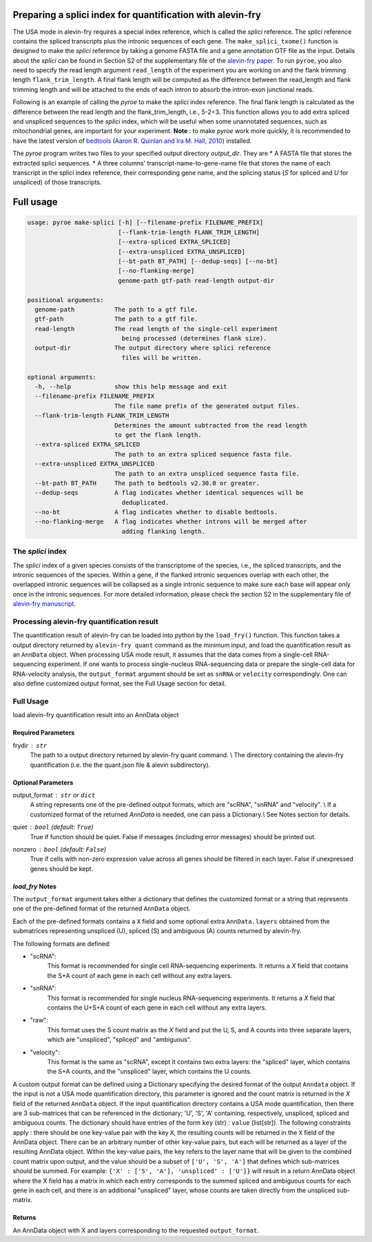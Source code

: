 Preparing a splici index for quantification with alevin-fry
===========================================================

The USA mode in alevin-fry requires a special index reference, which is called the *splici* reference. The *splici* reference contains the spliced transcripts plus the intronic sequences of each gene. The ``make_splici_txome()`` function is designed to make the *splici* reference by taking a genome FASTA file and a gene annotation GTF file as the input. Details about the *splici* can be found in Section S2 of the supplementary file of the `alevin-fry paper <https://www.nature.com/articles/s41592-022-01408-3>`_. To run ``pyroe``, you also need to specify the read length argument ``read_length`` of the experiment you are working on and the flank trimming length ``flank_trim_length``. A final flank length will be computed as the difference between the read_length and flank trimming length and will be attached to the ends of each intron to absorb the intron-exon junctional reads.

Following is an example of calling the `pyroe` to make the *splici* index reference. The final flank length is calculated as the difference between the read length and the flank_trim_length, i.e., 5-2=3. This function allows you to add extra spliced and unspliced sequences to the *splici* index, which will be useful when some unannotated sequences, such as mitochondrial genes, are important for your experiment. **Note** : to make `pyroe` work more quickly, it is recommended to have the latest version of `bedtools <https://bedtools.readthedocs.io/en/latest/>`_ (`Aaron R. Quinlan and Ira M. Hall, 2010 <https://doi.org/10.1093/bioinformatics/btq033>`_) installed.

.. code:: bash 
  pyroe make-splici extdata/small_example_genome.fa extdata/small_example.gtf 5 splici_txome --flank-trim-length 2 --filename-prefix transcriptome_splici --dedup-seqs
        
        
The `pyroe` program writes two files to your specified output directory `output_dir`. They are 
* A FASTA file that stores the extracted splici sequences.
* A three columns' transcript-name-to-gene-name file that stores the name of each transcript in the splici index reference, their corresponding gene name, and the splicing status (`S` for spliced and `U` for unspliced) of those transcripts.

Full usage
==========

.. code:: bash 

  usage: pyroe make-splici [-h] [--filename-prefix FILENAME_PREFIX]
                           [--flank-trim-length FLANK_TRIM_LENGTH]
                           [--extra-spliced EXTRA_SPLICED]
                           [--extra-unspliced EXTRA_UNSPLICED]
                           [--bt-path BT_PATH] [--dedup-seqs] [--no-bt]
                           [--no-flanking-merge]
                           genome-path gtf-path read-length output-dir

  positional arguments:
    genome-path           The path to a gtf file.
    gtf-path              The path to a gtf file.
    read-length           The read length of the single-cell experiment 
                            being processed (determines flank size).
    output-dir            The output directory where splici reference 
                            files will be written.

  optional arguments:
    -h, --help            show this help message and exit
    --filename-prefix FILENAME_PREFIX
                          The file name prefix of the generated output files.
    --flank-trim-length FLANK_TRIM_LENGTH
                          Determines the amount subtracted from the read length
                          to get the flank length.
    --extra-spliced EXTRA_SPLICED
                          The path to an extra spliced sequence fasta file.
    --extra-unspliced EXTRA_UNSPLICED
                          The path to an extra unspliced sequence fasta file.
    --bt-path BT_PATH     The path to bedtools v2.30.0 or greater.
    --dedup-seqs          A flag indicates whether identical sequences will be
                            deduplicated.
    --no-bt               A flag indicates whether to disable bedtools.
    --no-flanking-merge   A flag indicates whether introns will be merged after
                            adding flanking length.


The *splici* index
------------------

The *splici* index of a given species consists of the transcriptome of the species, i.e., the spliced transcripts, and the intronic sequences of the species. Within a gene, if the flanked intronic sequences overlap with each other, the overlapped intronic sequences will be collapsed as a single intronic sequence to make sure each base will appear only once in the intronic sequences. For more detailed information, please check the section S2 in the supplementary file of `alevin-fry manuscript <https://www.biorxiv.org/content/10.1101/2021.06.29.450377v2>`_.

Processing alevin-fry quantification result
-------------------------------------------

The quantification result of alevin-fry can be loaded into python by the ``load_fry()`` function. This function takes a output directory returned by ``alevin-fry quant`` command as the minimum input, and load the quantification result as an ``AnnData`` object. When processing USA mode result, it assumes that the data comes from a single-cell RNA-sequencing experiment. If one wants to process single-nucleus RNA-sequencing data or prepare the single-cell data for RNA-velocity analysis, the ``output_format`` argument should be set as ``snRNA`` or ``velocity`` correspondingly. One can also define customized output format, see the Full Usage section for detail.

Full Usage
----------

load alevin-fry quantification result into an AnnData object

Required Parameters
^^^^^^^^^^^^^^^^^^^

frydir : ``str``
    The path to a output directory returned by alevin-fry quant command. \\
    The directory containing the alevin-fry quantification (i.e. the the quant.json file & alevin subdirectory).


Optional Parameters
^^^^^^^^^^^^^^^^^^^

output_format : ``str`` or ``dict``
    A string represents one of the pre-defined output formats, which are "scRNA", "snRNA" and "velocity". \\
    If a customized format of the returned `AnnData` is needed, one can pass a Dictionary.\\
    See Notes section for details.

quiet : ``bool`` (default: ``True``)
    True if function should be quiet.
    False if messages (including error messages) should be printed out. 
    
nonzero : ``bool`` (default: ``False``)
    True if cells with non-zero expression value across all genes should be filtered in each layer.
    False if unexpressed genes should be kept.

`load_fry` Notes
^^^^^^^^^^^^^^^^

The ``output_format`` argument takes either a dictionary that defines the customized format or 
a string that represents one of the pre-defined format of the returned ``AnnData`` object.

Each of the pre-defined formats contains a ``X`` field and some optional extra ``AnnData.layers`` 
obtained from the submatrices representing unspliced (U), spliced (S) and ambiguous (A) counts 
returned by alevin-fry. 

The following formats are defined:

* "scRNA": \
    This format is recommended for single cell RNA-sequencing experiments. 
    It returns a `X` field that contains the S+A count of each gene in each cell without any extra layers.

* "snRNA": \
    This format is recommended for single nucleus RNA-sequencing experiments. 
    It returns a `X` field that contains the U+S+A count of each gene in each cell without any extra layers.

* "raw": \
    This format uses the S count matrix as the `X` field and put the U, S, and A counts into three 
    separate layers, which are "unspliced", "spliced" and "ambiguous".

* "velocity": \
    This format is the same as "scRNA", except it contains two extra layers: the "spliced" layer, 
    which contains the S+A counts, and the "unspliced" layer, which contains the U counts.

A custom output format can be defined using a Dictionary specifying the desired format of the output ``Anndata`` object.  
If the input is not a USA mode quantification directory, this parameter is ignored
and the count matrix is returned in the `X` field of the returned ``AnnData`` object.  If the input
quantification directory contains a USA mode quantification, then there are 3 sub-matrices that can 
be referenced in the dictionary; 'U', 'S', 'A' containing, respectively, unspliced, spliced and 
ambiguous counts.  The dictionary should have entries of the form ``key`` (str) : ``value`` (list[str]).
The following constraints apply : there should be one key-value pair with the key ``X``, the resulting
counts will be returned in the ``X`` field of the AnnData object. There can be an arbitrary number
of other key-value pairs, but each will be returned as a layer of the resulting AnnData object.
Within the key-value pairs, the key refers to the layer name that will be given to the combined 
count matrix upon output, and the value should be a subset of ``['U', 'S', 'A']`` that defines 
which sub-matrices should be summed.  For example:
``{'X' : ['S', 'A'], 'unspliced' : ['U']}``
will result in a return AnnData object where the X field has a matrix in which each entry 
corresponds to the summed spliced and ambiguous counts for each gene in each cell, and there
is an additional "unspliced" layer, whose counts are taken directly from the unspliced sub-matrix.

Returns
^^^^^^^

An AnnData object with X and layers corresponding to the requested ``output_format``.

